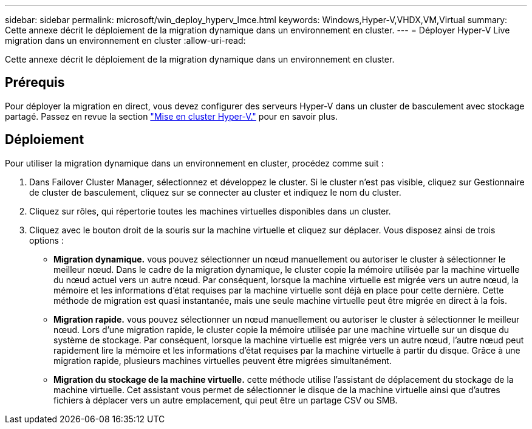 ---
sidebar: sidebar 
permalink: microsoft/win_deploy_hyperv_lmce.html 
keywords: Windows,Hyper-V,VHDX,VM,Virtual 
summary: Cette annexe décrit le déploiement de la migration dynamique dans un environnement en cluster. 
---
= Déployer Hyper-V Live migration dans un environnement en cluster
:allow-uri-read: 


[role="lead"]
Cette annexe décrit le déploiement de la migration dynamique dans un environnement en cluster.



== Prérequis

Pour déployer la migration en direct, vous devez configurer des serveurs Hyper-V dans un cluster de basculement avec stockage partagé. Passez en revue la section link:win_deploy_hyperv.html["Mise en cluster Hyper-V."] pour en savoir plus.



== Déploiement

Pour utiliser la migration dynamique dans un environnement en cluster, procédez comme suit :

. Dans Failover Cluster Manager, sélectionnez et développez le cluster. Si le cluster n'est pas visible, cliquez sur Gestionnaire de cluster de basculement, cliquez sur se connecter au cluster et indiquez le nom du cluster.
. Cliquez sur rôles, qui répertorie toutes les machines virtuelles disponibles dans un cluster.
. Cliquez avec le bouton droit de la souris sur la machine virtuelle et cliquez sur déplacer. Vous disposez ainsi de trois options :
+
** *Migration dynamique.* vous pouvez sélectionner un nœud manuellement ou autoriser le cluster à sélectionner le meilleur nœud. Dans le cadre de la migration dynamique, le cluster copie la mémoire utilisée par la machine virtuelle du nœud actuel vers un autre nœud. Par conséquent, lorsque la machine virtuelle est migrée vers un autre nœud, la mémoire et les informations d'état requises par la machine virtuelle sont déjà en place pour cette dernière. Cette méthode de migration est quasi instantanée, mais une seule machine virtuelle peut être migrée en direct à la fois.
** *Migration rapide.* vous pouvez sélectionner un nœud manuellement ou autoriser le cluster à sélectionner le meilleur nœud. Lors d'une migration rapide, le cluster copie la mémoire utilisée par une machine virtuelle sur un disque du système de stockage. Par conséquent, lorsque la machine virtuelle est migrée vers un autre nœud, l'autre nœud peut rapidement lire la mémoire et les informations d'état requises par la machine virtuelle à partir du disque. Grâce à une migration rapide, plusieurs machines virtuelles peuvent être migrées simultanément.
** *Migration du stockage de la machine virtuelle.* cette méthode utilise l'assistant de déplacement du stockage de la machine virtuelle. Cet assistant vous permet de sélectionner le disque de la machine virtuelle ainsi que d'autres fichiers à déplacer vers un autre emplacement, qui peut être un partage CSV ou SMB.



